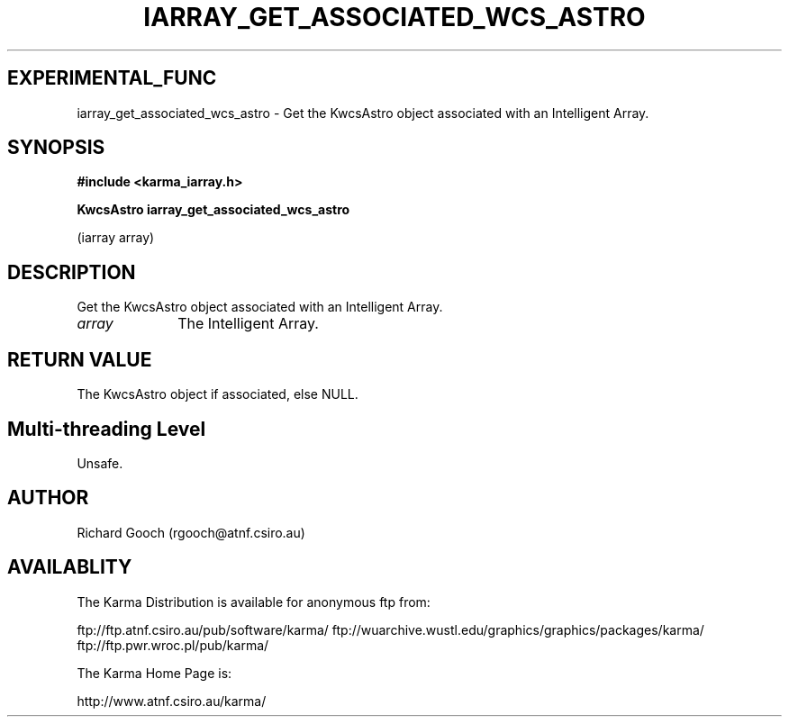 .TH IARRAY_GET_ASSOCIATED_WCS_ASTRO 3 "14 Aug 2006" "Karma Distribution"
.SH EXPERIMENTAL_FUNC
iarray_get_associated_wcs_astro \- Get the KwcsAstro object associated with an Intelligent Array.
.SH SYNOPSIS
.B #include <karma_iarray.h>
.sp
.B KwcsAstro iarray_get_associated_wcs_astro
.sp
(iarray array)
.SH DESCRIPTION
Get the KwcsAstro object associated with an Intelligent Array.
.IP \fIarray\fP 1i
The Intelligent Array.
.SH RETURN VALUE
The KwcsAstro object if associated, else NULL.
.SH Multi-threading Level
Unsafe.
.SH AUTHOR
Richard Gooch (rgooch@atnf.csiro.au)
.SH AVAILABLITY
The Karma Distribution is available for anonymous ftp from:

ftp://ftp.atnf.csiro.au/pub/software/karma/
ftp://wuarchive.wustl.edu/graphics/graphics/packages/karma/
ftp://ftp.pwr.wroc.pl/pub/karma/

The Karma Home Page is:

http://www.atnf.csiro.au/karma/
